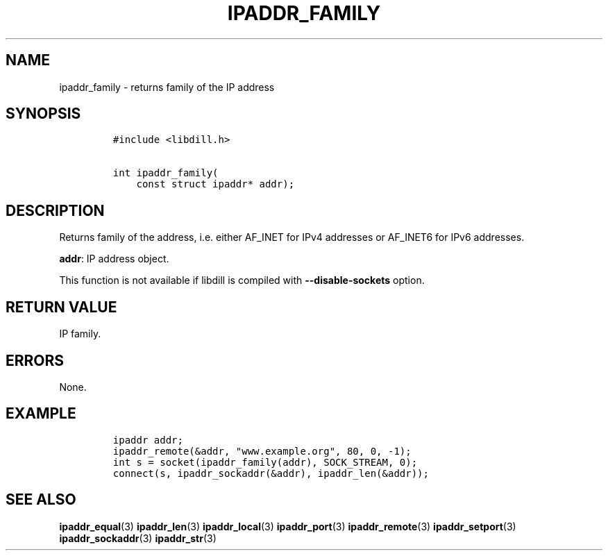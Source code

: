 .\" Automatically generated by Pandoc 1.19.2.1
.\"
.TH "IPADDR_FAMILY" "3" "" "libdill" "libdill Library Functions"
.hy
.SH NAME
.PP
ipaddr_family \- returns family of the IP address
.SH SYNOPSIS
.IP
.nf
\f[C]
#include\ <libdill.h>

int\ ipaddr_family(
\ \ \ \ const\ struct\ ipaddr*\ addr);
\f[]
.fi
.SH DESCRIPTION
.PP
Returns family of the address, i.e.
either AF_INET for IPv4 addresses or AF_INET6 for IPv6 addresses.
.PP
\f[B]addr\f[]: IP address object.
.PP
This function is not available if libdill is compiled with
\f[B]\-\-disable\-sockets\f[] option.
.SH RETURN VALUE
.PP
IP family.
.SH ERRORS
.PP
None.
.SH EXAMPLE
.IP
.nf
\f[C]
ipaddr\ addr;
ipaddr_remote(&addr,\ "www.example.org",\ 80,\ 0,\ \-1);
int\ s\ =\ socket(ipaddr_family(addr),\ SOCK_STREAM,\ 0);
connect(s,\ ipaddr_sockaddr(&addr),\ ipaddr_len(&addr));
\f[]
.fi
.SH SEE ALSO
.PP
\f[B]ipaddr_equal\f[](3) \f[B]ipaddr_len\f[](3) \f[B]ipaddr_local\f[](3)
\f[B]ipaddr_port\f[](3) \f[B]ipaddr_remote\f[](3)
\f[B]ipaddr_setport\f[](3) \f[B]ipaddr_sockaddr\f[](3)
\f[B]ipaddr_str\f[](3)
